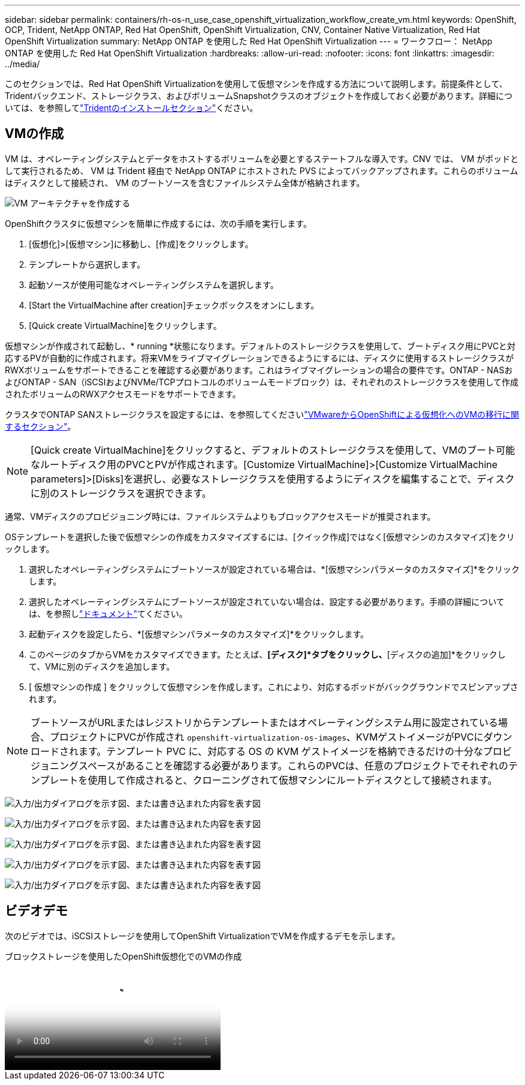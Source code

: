 ---
sidebar: sidebar 
permalink: containers/rh-os-n_use_case_openshift_virtualization_workflow_create_vm.html 
keywords: OpenShift, OCP, Trident, NetApp ONTAP, Red Hat OpenShift, OpenShift Virtualization, CNV, Container Native Virtualization, Red Hat OpenShift Virtualization 
summary: NetApp ONTAP を使用した Red Hat OpenShift Virtualization 
---
= ワークフロー： NetApp ONTAP を使用した Red Hat OpenShift Virtualization
:hardbreaks:
:allow-uri-read: 
:nofooter: 
:icons: font
:linkattrs: 
:imagesdir: ../media/


[role="lead"]
このセクションでは、Red Hat OpenShift Virtualizationを使用して仮想マシンを作成する方法について説明します。前提条件として、Tridentバックエンド、ストレージクラス、およびボリュームSnapshotクラスのオブジェクトを作成しておく必要があります。詳細については、を参照してlink:rh-os-n_use_case_openshift_virtualization_trident_install.html["Tridentのインストールセクション"]ください。



== VMの作成

VM は、オペレーティングシステムとデータをホストするボリュームを必要とするステートフルな導入です。CNV では、 VM がポッドとして実行されるため、 VM は Trident 経由で NetApp ONTAP にホストされた PVS によってバックアップされます。これらのボリュームはディスクとして接続され、 VM のブートソースを含むファイルシステム全体が格納されます。

image:redhat_openshift_image52.png["VM アーキテクチャを作成する"]

OpenShiftクラスタに仮想マシンを簡単に作成するには、次の手順を実行します。

. [仮想化]>[仮想マシン]に移動し、[作成]をクリックします。
. テンプレートから選択します。
. 起動ソースが使用可能なオペレーティングシステムを選択します。
. [Start the VirtualMachine after creation]チェックボックスをオンにします。
. [Quick create VirtualMachine]をクリックします。


仮想マシンが作成されて起動し、* running *状態になります。デフォルトのストレージクラスを使用して、ブートディスク用にPVCと対応するPVが自動的に作成されます。将来VMをライブマイグレーションできるようにするには、ディスクに使用するストレージクラスがRWXボリュームをサポートできることを確認する必要があります。これはライブマイグレーションの場合の要件です。ONTAP - NASおよびONTAP - SAN（iSCSIおよびNVMe/TCPプロトコルのボリュームモードブロック）は、それぞれのストレージクラスを使用して作成されたボリュームのRWXアクセスモードをサポートできます。

クラスタでONTAP SANストレージクラスを設定するには、を参照してくださいlink:rh-os-n_use_case_openshift_virtualization_workflow_vm_migration_using_mtv.html["VMwareからOpenShiftによる仮想化へのVMの移行に関するセクション"]。


NOTE: [Quick create VirtualMachine]をクリックすると、デフォルトのストレージクラスを使用して、VMのブート可能なルートディスク用のPVCとPVが作成されます。[Customize VirtualMachine]>[Customize VirtualMachine parameters]>[Disks]を選択し、必要なストレージクラスを使用するようにディスクを編集することで、ディスクに別のストレージクラスを選択できます。

通常、VMディスクのプロビジョニング時には、ファイルシステムよりもブロックアクセスモードが推奨されます。

OSテンプレートを選択した後で仮想マシンの作成をカスタマイズするには、[クイック作成]ではなく[仮想マシンのカスタマイズ]をクリックします。

. 選択したオペレーティングシステムにブートソースが設定されている場合は、*[仮想マシンパラメータのカスタマイズ]*をクリックします。
. 選択したオペレーティングシステムにブートソースが設定されていない場合は、設定する必要があります。手順の詳細については、を参照しlink:https://docs.openshift.com/container-platform/4.14/virt/virtual_machines/creating_vms_custom/virt-creating-vms-from-custom-images-overview.html["ドキュメント"]てください。
. 起動ディスクを設定したら、*[仮想マシンパラメータのカスタマイズ]*をクリックします。
. このページのタブからVMをカスタマイズできます。たとえば、*[ディスク]*タブをクリックし、*[ディスクの追加]*をクリックして、VMに別のディスクを追加します。
. [ 仮想マシンの作成 ] をクリックして仮想マシンを作成します。これにより、対応するポッドがバックグラウンドでスピンアップされます。



NOTE: ブートソースがURLまたはレジストリからテンプレートまたはオペレーティングシステム用に設定されている場合、プロジェクトにPVCが作成され `openshift-virtualization-os-images`、KVMゲストイメージがPVCにダウンロードされます。テンプレート PVC に、対応する OS の KVM ゲストイメージを格納できるだけの十分なプロビジョニングスペースがあることを確認する必要があります。これらのPVCは、任意のプロジェクトでそれぞれのテンプレートを使用して作成されると、クローニングされて仮想マシンにルートディスクとして接続されます。

image:rh-os-n_use_case_vm_create_1.png["入力/出力ダイアログを示す図、または書き込まれた内容を表す図"]

image:rh-os-n_use_case_vm_create_2.png["入力/出力ダイアログを示す図、または書き込まれた内容を表す図"]

image:rh-os-n_use_case_vm_create_3.png["入力/出力ダイアログを示す図、または書き込まれた内容を表す図"]

image:rh-os-n_use_case_vm_create_4.png["入力/出力ダイアログを示す図、または書き込まれた内容を表す図"]

image:rh-os-n_use_case_vm_create_5.png["入力/出力ダイアログを示す図、または書き込まれた内容を表す図"]



== ビデオデモ

次のビデオでは、iSCSIストレージを使用してOpenShift VirtualizationでVMを作成するデモを示します。

.ブロックストレージを使用したOpenShift仮想化でのVMの作成
video::497b868d-2917-4824-bbaa-b2d500f92dda[panopto,width=360]